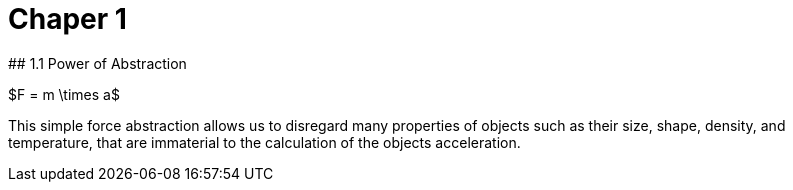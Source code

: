 # Chaper 1
## 1.1 Power of Abstraction

$F = m \times a$

This simple force abstraction allows us to disregard many properties of objects such as their size, shape, density, and temperature, that are immaterial to the calculation of the objects acceleration.
